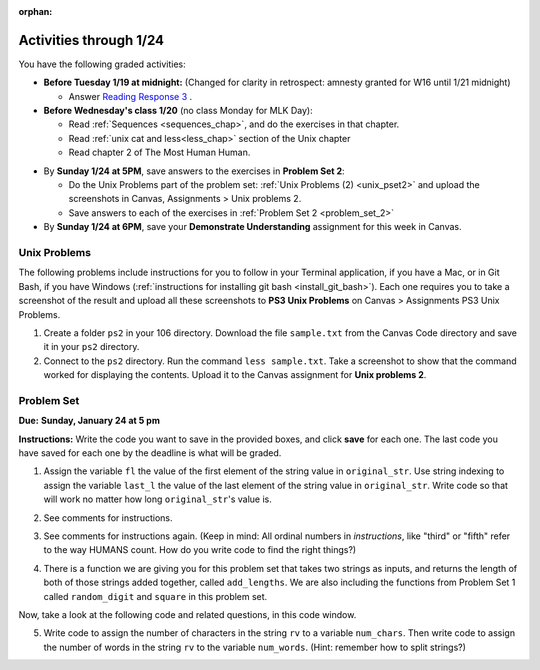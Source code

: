 :orphan:

..  Copyright (C) Paul Resnick.  Permission is granted to copy, distribute
    and/or modify this document under the terms of the GNU Free Documentation
    License, Version 1.3 or any later version published by the Free Software
    Foundation; with Invariant Sections being Forward, Prefaces, and
    Contributor List, no Front-Cover Texts, and no Back-Cover Texts.  A copy of
    the license is included in the section entitled "GNU Free Documentation
    License".

.. highlight:: python
    :linenothreshold: 500


Activities through 1/24
=======================

You have the following graded activities:

* **Before Tuesday 1/19 at midnight:** (Changed for clarity in retrospect: amnesty granted for W16 until 1/21 midnight)

  * Answer `Reading Response 3 <https://umich.instructure.com/courses/48961/assignments/57678>`_ .

* **Before Wednesday's class 1/20** (no class Monday for MLK Day):

  * Read :ref:`Sequences <sequences_chap>`, and do the exercises in that chapter.
  * Read :ref:`unix cat and less<less_chap>` section of the Unix chapter

  * Read chapter 2 of The Most Human Human.

.. usageassignment:: prep_04
    :chapters: Sequences
    :subchapters: Unix/lessCommand
    :assignment_name: Prep 04
    :deadline: 2016-01-20 19:40:00
    :pct_required: 80
    :points: 50

* By **Sunday 1/24 at 5PM**, save answers to the exercises in **Problem Set 2**:

  * Do the Unix Problems part of the problem set: :ref:`Unix Problems (2) <unix_pset2>` and upload the screenshots in Canvas, Assignments > Unix problems 2.
  * Save answers to each of the exercises in :ref:`Problem Set 2 <problem_set_2>`

* By **Sunday 1/24 at 6PM**, save your **Demonstrate Understanding** assignment for this week in Canvas.


.. _unix_pset2:

Unix Problems
-------------

The following problems include instructions for you to follow in your Terminal application, if you have a Mac, or in Git Bash, if you have Windows (:ref:`instructions for installing git bash <install_git_bash>`). Each one requires you to take a screenshot of the result and upload all these screenshots to **PS3 Unix Problems** on Canvas  > Assignments PS3 Unix Problems.

1. Create a folder ``ps2`` in your 106 directory. Download the file ``sample.txt`` from the Canvas Code directory and save it in your ``ps2`` directory.

2. Connect to the ``ps2`` directory. Run the command ``less sample.txt``. Take a screenshot to show that the command worked for displaying the contents. Upload it to the Canvas assignment for **Unix problems 2**.


.. _problem_set_2:

Problem Set
-----------
**Due:** **Sunday, January 24 at 5 pm**

**Instructions:** Write the code you want to save in the provided boxes, and click **save** for each one. The last code you have saved for each one by the deadline is what will be graded.

1. Assign the variable ``fl`` the value of the first element of the string value in ``original_str``. Use string indexing to assign the variable ``last_l`` the value of the last element of the string value in ``original_str``. Write code so that will work no matter how long ``original_str``'s value is.

.. activecode:: ps_2_1
 
   original_str = "The quick brown rhino jumped over the extremely lazy fox."
   
   # assign variables as specified below this line!
   
   =====

   from unittest.gui import TestCaseGui

   class myTests(TestCaseGui):

      def testOne(self):
         self.assertEqual(fl, original_str[0], "Testing that fl has been set to first char in original_str")
         self.assertEqual(last_l, original_str[-1], "Testing that last_l has been set to last char in original_str")

   myTests().main()

2. See comments for instructions.

.. activecode:: ps_2_2

   sent = """
   He took his vorpal sword in hand:
   Long time the manxome foe he sought
   So rested he by the Tumtum tree,
   And stood awhile in thought.
   - Jabberwocky, Lewis Carroll (1832-1898)"""

   short_sent = """
   So much depends
   on
   """

   # How long (how many characters) is the string in the variable sent?
   # Write code to assign the length of the string to a variable called len_of_sent.


   # How long is the string in the variable short_sent?
   # Write code to assign the length of that string to a variable called short_len.


   # Write code to print out the value of short_len (and the value of len_of_sent, if you want!) so you can see it. 


   # Consider (ungraded but important): Why is the length of short_sent longer than 15 characters?


   # Assign the index of the first 'v' in the value of the variable sent TO a variable called index_of_v. (Hint: we saw a method of the string class that can help with this)

   =====

   from unittest.gui import TestCaseGui

   class myTests(TestCaseGui):

      def testOne(self):
         self.assertEqual(len_of_sent, len(sent), "Testing that len_of_sent has been set to the length of the variable sent.")
      def testTwo(self):
         self.assertEqual(short_len,len(short_sent), "Testing that short_len has been set to the length of the variable short_sent")
      def testThree(self):
         self.assertEqual(index_of_v, sent.find('v'), "Testing that index_of_v has been set to the index of v in the variable sent.")

   myTests().main()


3. See comments for instructions again. (Keep in mind: All ordinal numbers in *instructions*, like "third" or "fifth" refer to the way HUMANS count. How do you write code to find the right things?)

.. activecode:: ps_2_3

   num_lst = [4,16,25,9,100,12,13]
   mixed_bag = ["hi", 4,6,8, 92.4, "see ya", "23", 23]

   # Assign the value of the third element of num_lst to a variable called third_elem

   # Assign the value of the sixth element of num_lst to a variable called elem_sixth

   # Assign the length of num_lst to a variable called num_lst_len

   # Write a comment explaining the difference between mixed_bag[-1] and mixed_bag[-2]
   # (you may want to print out those values so you can make sure you know what they are!)

   # Write code to print out the type of the third element of mixed_bag

   # Write code to assign the **type of the fifth element of mixed_bag** to a variable called fifth_type

   # Write code to assign the **type of the first element of mixed_bag** to a variable called another_type

   =====

   from unittest.gui import TestCaseGui

   class myTests(TestCaseGui):

      def testOne(self):
         self.assertEqual(third_elem, num_lst[2], "Testing that third_elem has been set to the third element of num_lst")
      def testTwo(self):
         self.assertEqual(elem_sixth, num_lst[5], "Testing that elem_sixth has been set to the sixth element of num_lst")
      def testThree(self):
         self.assertEqual(num_lst_len,len(num_lst), "Testing that num_len has been set to the length of num_lst")
      def testFour(self):
         self.assertEqual(fifth_type, type(mixed_bag[4]), "Testing that fifth_type has been set to the type of the fifth element in mixed_bag")
      def testFive(self):
         self.assertEqual(another_type, type(mixed_bag[0]), "Testing that another_type has been set to the type of the first element of mixed_bag")

   myTests().main()


4. There is a function we are giving you for this problem set that takes two strings as inputs, and returns the length of both of those strings added together, called ``add_lengths``. We are also including the functions from Problem Set 1 called ``random_digit`` and ``square`` in this problem set. 

Now, take a look at the following code and related questions, in this code window.

.. activecode:: ps_2_4
   :include: addl_functions_2
   
   new_str = "'Twas brillig"
   
   y = add_lengths("receipt","receive")
   
   x = random_digit()
   
   z = new_str.find('b')
   
   l = new_str.find("'")
   
   # notice that this line of code is made up of a lot of different expressions
   fin_value = square(len(new_str)) + (z - l) + (x * random_digit())
   
   # DO NOT CHANGE ANY CODE ABOVE THIS LINE
   # But below here, putting print statements and running the code may help you!
   
   # The following questions are based on that code. All refer to the types of the 
   #variables and/or expressions after the above code is run.
   
   #####################   
   
   # Write a comment explaining each of the following, after each question.
   # Don't forget to save!
   
   # What is square? 
   
   # What type of object does the expression square(len(new_str)) evaluate to?
   
   # What type is z?
   
   # What type is l?
   
   # What type is the expression z-l?
   
   # What type is x?
   
   # What is random_digit? How many inputs does it take?
   
   # What type does the expression x * random_digit() evaluate to?
   
   # Given all this information, what type will fin_value hold once all this code is run?

   ====

   print "\n\nThere are no tests for this problem"


5. Write code to assign the number of characters in the string ``rv`` to a variable ``num_chars``. Then write code to assign the number of words in the string ``rv`` to the variable ``num_words``. (Hint: remember how to split strings?)

.. activecode:: ps_2_5

   rv = """Once upon a midnight dreary, while I pondered, weak and weary,
      Over many a quaint and curious volume of forgotten lore,
      While I nodded, nearly napping, suddenly there came a tapping,
      As of some one gently rapping, rapping at my chamber door.
      'Tis some visitor, I muttered, tapping at my chamber door;
      Only this and nothing more."""

   # Write your code here!

   =====

   from unittest.gui import TestCaseGui

   class myTests(TestCaseGui):

      def testOne(self):
         self.assertEqual(num_chars, len(rv), "Testing that num_chars has been set to the length of rv")
         self.assertEqual(num_words, len(rv.split()), "Testing that num_words has been set to the number of words in rv")

   myTests().main()


.. activecode:: addl_functions_2
   :nopre:
   :hidecode:

   def square(num):
      return num**2

   def greeting(st):
      #st = str(st) # just in case
      return "Hello, " + st

   def random_digit():
     import random
     return random.choice([0,1,2,3,4,5,6,7,8,9])
      
   def add_lengths(str1, str2):
      return len(str1) + len(str2)
